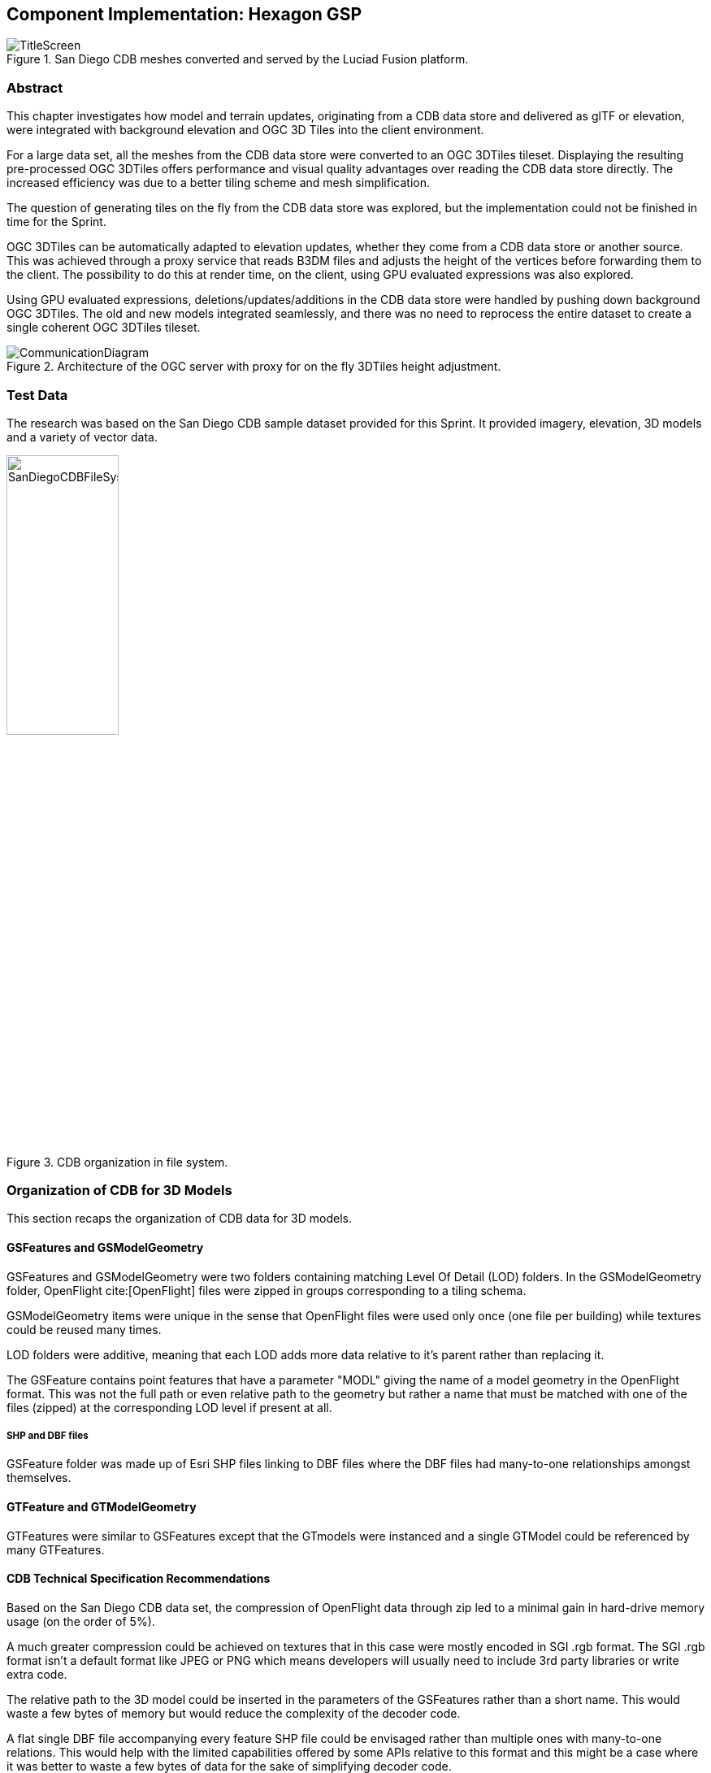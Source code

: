 [[Hexagon]]
== Component Implementation: Hexagon GSP

[#img_Title_HEXAGON,reftext='{figure-caption} {counter:figure-num}']
.San Diego CDB meshes converted and served by the Luciad Fusion platform.
image::images/Hexagon/TitleScreen.png[]

=== Abstract

This chapter investigates how model and terrain updates, originating from a CDB data
store and delivered as glTF or elevation, were integrated with background elevation and OGC 3D Tiles
into the client environment.

For a large data set, all the meshes from the CDB data store were converted to an OGC 3DTiles tileset.
Displaying the resulting pre-processed OGC 3DTiles offers performance and visual quality advantages over reading the
CDB data store directly. The increased efficiency was due to a better tiling scheme and mesh simplification.

The question of generating tiles on the fly from the CDB data store was explored, but the implementation could not
be finished in time for the Sprint.

OGC 3DTiles can be automatically adapted to elevation updates, whether they come from a CDB data store or another source.
This was achieved through a proxy service that reads B3DM files and
adjusts the height of the vertices before forwarding them to the client. The possibility to do this at render time,
on the client, using GPU evaluated expressions was also explored.

Using GPU evaluated expressions, deletions/updates/additions in the CDB data store were handled by pushing down
background OGC 3DTiles. The old and new models integrated seamlessly, and there was no need to reprocess the entire
dataset to create a single coherent OGC 3DTiles tileset.

[#img_Architecture,reftext='{figure-caption} {counter:figure-num}']
.Architecture of the OGC server with proxy for on the fly 3DTiles height adjustment.
image::images/Hexagon/CommunicationDiagram.png[align="center"]

=== Test Data

The research was based on the San Diego CDB sample dataset provided for this Sprint. It provided imagery, elevation, 3D
models and a variety of vector data.

[#img_CDB_ORGANIZATION,reftext='{figure-caption} {counter:figure-num}']
.CDB organization in file system.
image::images/Hexagon/SanDiegoCDBFileSystem.png[width=40%]

=== Organization of CDB for 3D Models

This section recaps the organization of CDB data for 3D models.

==== GSFeatures and GSModelGeometry

GSFeatures and GSModelGeometry were two folders containing matching Level Of Detail (LOD) folders.
In the GSModelGeometry folder, OpenFlight cite:[OpenFlight] files were zipped in groups corresponding to a tiling schema.

GSModelGeometry items were unique in the sense that OpenFlight files were used only once (one file per building) while
textures could be reused many times.

LOD folders were additive, meaning that each LOD adds more data relative to it's parent rather than replacing it.

The GSFeature contains point features that have a parameter "MODL" giving the name of a model geometry in the
OpenFlight format. This was not the full path or even relative path to the geometry but rather a name that must be
matched with one of the files (zipped) at the corresponding LOD level if present at all.

===== SHP and DBF files

GSFeature folder was made up of Esri SHP files linking to DBF files where the DBF files had many-to-one relationships
amongst themselves.

==== GTFeature and GTModelGeometry

GTFeatures were similar to GSFeatures except that the GTmodels were instanced and a single GTModel could be referenced by
many GTFeatures.

==== CDB Technical Specification Recommendations

Based on the San Diego CDB data set, the compression of
OpenFlight data through zip led to a minimal gain in hard-drive memory usage (on the order of 5%).

A much greater compression could be achieved on textures that in this case were mostly encoded in SGI .rgb format.
The SGI .rgb format isn't a default format like JPEG or PNG which means developers will usually need to
include 3rd party libraries or write extra code.

The relative path to the 3D model could be inserted in the parameters of the GSFeatures rather than
a short name. This would waste a few bytes of memory but would reduce the complexity of the decoder code.

A flat single DBF file accompanying every feature SHP file could be envisaged rather than multiple ones with
many-to-one relations. This would help with the limited capabilities offered by some APIs relative to this format and
this might be a case where it was better to waste a few bytes of data for the sake of simplifying decoder code.

=== Pre-processing CDB 3D Models to OGC 3DTiles

[#img_SANDIEGO_ILLUSTRATION_1,reftext='{figure-caption} {counter:figure-num}']
.San Diego as 3DTiles with background imagery.
image::images/Hexagon/3DTilesWithMap.png[align="center"]

CDB uses a tiling system where higher Levels Of Detail (LOD) add mesh models. Single buildings also had
several LODs embedded in a single file. While this gave the flexibility to achieve anything visually, it was complex to
decode on the client or to process on the fly. This section describes an approach to convert the entire CDB 3D
models to a more efficient OGC 3DTiles tileset through a pre-processing stage.

When converting to 3DTiles, only the highest LOD for every 3D model was taken into account to re-generate a complete
tileset.

[#img_Octree,reftext='{figure-caption} {counter:figure-num}']
.Octree data structure
image::images/Hexagon/octree.png[width=800,align="center"]
The new LOD structure was an octree where child nodes entirely replaced parent nodes.

Creating this structure was recursive process that repeated the following steps:
tiling -> grouping tiles -> simplifying -> re-texture

[#img_SANDIEGO_ILLUSTRATION_2,reftext='{figure-caption} {counter:figure-num}']
.San Diego as 3DTiles with background imagery.
image::images/Hexagon/3DTilesWithoutMap.png[align="center"]
The pre-processed tileset could display more buildings at low LODs than would be possible by loading the raw files from
the CDB data store even if the distant buildings were simplified meshes with just a basic texture.

==== Mesh Simplification

[#img_MESH_SIMPLIFICATION,reftext='{figure-caption} {counter:figure-num}']
.Mesh simplification
image::images/Hexagon/simplification.png[width=800,align="center"]
In lower LODs, the models were simplified using quadric edge collapse decimation.

Cluster simplification or dropping out smaller independent groups of faces were faster alternatives.

==== Parameterization and texture baking

[#img_MESH_Parameterization,reftext='{figure-caption} {counter:figure-num}']
.Mesh parameterization
image::images/Hexagon/Parameterization.png[align="center"]

Meshes were re-parametrized (compute new texture coordinates). This was a
process of unfolding 3D meshes to 2D space while splitting it in the least amount of pieces and wasting the least
amount of space.

[#img_TEXTURE_BAKING,reftext='{figure-caption} {counter:figure-num}']
.Texture baking
image::images/Hexagon/baking.png[align="center"]

Texture baking was the process of using bits and pieces from the original textures to create a texture atlas. Having a
single texture per tile rather than one or more texture for every building decreased the overhead of having to pass
several textures to the GPU.

[#img_Repeating textures,reftext='{figure-caption} {counter:figure-num}']
.Examples of repeating textures.
image::images/Hexagon/repeatingTextures.png[align="center"]
This task was made more complex by the use of repeating textures where UV texture coordinates went beyond the normal
0 to 1 range as in the example above. Repeating textures were common and seemed appealing because they could cover a large
area with apparent detail. However, they could not be used to create texture atlases and look unrealistic if overused.

Another drastic approach to solving repeated textures was to convert textures to color by taking the average pixel
color of a texture and using it instead. This gave the tileset a rather cartoony feel which could be amplified with
certain postFX.

==== Tile size

Every tile at every LOD used approximately the same size in memory.
At any given point of view, the client application loaded roughly the same amount of data.

==== Metadata and selection

The tiling may have cut buildings in pieces but this did not impact selection or access to metadata because an index was encoded inside the mesh faces linking them to the original model they belonged to.

==== Conversion speed

The drawback of this approach was the time it took. It was impossible to achieve this conversion on the fly and converting the entire San Diego dataset took several hours.

==== Referencing

CDB provided referencing and orientation of 3D models through point features. The height of the 3D models was either
given as a parameter of the point-features or could be inferred from elevation data provided in the CDB data store.

The referencing information was used but the heights were dismissed during creation of OGC 3DTiles. The height was
inferred at render time through GPU evaluated expressions on any loaded elevation data.

==== 3D data organization recommendations

The ideal pre-processed dataset didn't use the raw files but rather simplified, split and merged them into tiles of varying levels of detail. The LODs embedded inside OpenFlight files could not be used because the ideal level of simplification for a given tile depended on the entire dataset. This removed the need for a complex structure within the CDB data store. There were still certain recommendations that could help improve the pre-processing speed.

As a general recommendation, it does help to deal with files that have a moderate size. When dealing with millions of files
that are just a few kilobytes, the overhead of reading from the hard drive can become a bottleneck. At the same time,
dealing with very large files can use too much memory and they need to be split in advance.

It was also helpful if meshes covered a limited area. Consider the following scenario:

[#img_BAD_MESH_ORGANIZATION,reftext='{figure-caption} {counter:figure-num}']
.Sub-optimal repartition of meshes between files.
image::images/Hexagon/meshTopologyA.png[align="center"]
The 2 meshes were made up of several parts that span a large area and as a result, when Tile 1 or Tile 2 was generated,
both mesh files need to be loaded, split and merged.

[#img_GOOD_MESH_ORGANIZATION,reftext='{figure-caption} {counter:figure-num}']
.Optimal repartition of meshes between files.
image::images/Hexagon/meshTopologyB.png[align="center"]
In this scenario, the mesh files were also made up of several parts, but because they were close to each other,
generating a tile only required loading one file at a time.

=== Serving OGC 3DTiles from CDB with on the fly tiling

Serving 3D Models on the fly meant that whenever a client application looked at the data from a certain angle, it would
send a request to the server that must gather the data to be visualized and convert it to glTF on the fly. This task helped handle updates more easily than using the previously described pre-processing approach.

At startup, the server created a tileset.json file by decoding and indexing the bounds of all the 3D models into an
octree structure. This process took around 5 minutes on the San Diego Dataset which contains about 6Gb of mesh data.
Each node was given a name and a tileset.json file was generated. The client therefore requested tiles that didn't
exist yet because the server generates them on the fly.
The LOD structure of the CDB data store wasn't used because in this particular case, it was inadequate. If the CDB
data store LOD structure could be used, the process would become almost instantaneous. A good LOD structure was one
that was deep and has small tiles of approximately the same size.

When a tile was requested, the relevant meshes were loaded, converted to glTF, wrapped in a B3DM file and sent back to
the client. This last part could not be integrated in an OGC 3DTiles service in time for the Sprint.

The approach of simplifying meshes for lower LODs could not be done in real-time because it was too slow. Simply dropping
out smaller buildings for lower LODs would have to be used.

==== Speed

The speed of the server was expected to be good enough to call real-time.

==== Quality

Mesh simplification was too slow to generate tiles on the fly. Instead, dropping out smaller models at low LODs
had to be used. If the tiles were additive, it was impossible to use different levels of detail for
textures. It's expected that a compromise would have to be adopted with respect to texture quality. A replacement tactic
would be better suited but requires more computation on the server.

==== Updates

Updates may be implemented by having a file watcher on the CDB GSFeature and GTFeature folders.
An update would trigger rebuilding the tileset.json and a notification to the client application.

This process could be almost instantaneous if an efficient tiling was implemented within the CDB data store. If the
tiling structure has to be re-built entirely, the time for an update rises but isn't prohibitive.

It's also possible to rebuild only certain branches of the LOD tree in case of an update but this was not usually done
for deep trees because the gain was minimal in comparison to the complexity of the implementation.

==== Server Caching

Tiles were automatically cached on the client using the browser's cache. Tiles could also have been cached on the server.

==== Data Structure

Depending on the dataset, an octree, quadTree or even an R-tree could be used for the LOD structure. Another data
structure that was ideal for frequent updates was a regular grid of cells. The grid of cells didn't need to be rebuilt
for every update, but it was uncertain if such a structure could be leveraged to serve 3D-tiles efficiently.

==== CDB 3D data organization recommendations

In this approach, a tileset.json tree was generated on the fly at startup of the server or when an update happens.
The tiles themselves were generated upon request.
Having OpenFlight meshes that were already organized in coherent LODs can improve the time it takes to build the
tileset.json.

A general recommendation was to split LODs into a regular grid of cells and to make sure that cells were small. A general
guideline would be about 500Kb per tile (mesh and texture included).

It's important to take into account that in the case of an additive approach, higher LODs were added to lower LODs
meaning that when the client loads a high LOD tile, it must also load all of its parents even if, for the largest part,
they were out of view. This also means that using different levels of detail for textures was impossible.

A Replacement approach was better in that respect. It implies that some features were repeated at several levels of
detail (only the point features were repeated, not the 3D models inside the CDB data store). A drawback was that updating
the CDB data store becomes more complex.

=== Handling terrain updates

A common issue was mismatch between terrain and 3D models that were typically served through different services.

In order to circumvent this issue, CDB datastores provided the elevation model that the 3D meshes should fit onto.

However, In order to serve very large 3D mesh datasets, they were pre-processed with embedded elevation.
When the elevation model in the CDB datastore was updated, the 3D Meshes needed to be re-processed accordingly and this
was a time-consuming task that could have been avoided.

[#img_ELEVATION_MISMATCH,reftext='{figure-caption} {counter:figure-num}']
.Mismatch between the elevation and the meshes on the left vs perfect match on the right.
image::images/Hexagon/ElevationMissmatch.png[align="center"]
The image on the left shows a mismatch between the elevation model and the 3DTiles. The image on the right shows a
perfect match between the two.

==== Proxy Server Approach

The solution was to start by processing the 3D Meshes to OGC 3DTiles without taking the elevation into
account. Buildings were therefore on the ellipsoid with the assumption that the ellipsoid stayed constant. When the
client requested tiles, they were automatically shifted up or down according to a loaded elevation model, therefore
providing a perfect match.

Practically, this was achieved through a proxy server that forwarded requests to the OGC 3DTiles dataset but before
returning the B3DM files, shifting all the vertices according to an elevation model.
The server also had to decode the tileset.json files and shift the bounding boxes of the tiles.

[#img_On_THE_FLY_ELEVATION,reftext='{figure-caption} {counter:figure-num}']
.Adapting pre-processed 3DTiles to an elevation model on the fly.
image::images/Hexagon/AutomaticElevation.png[align="center"]
The top image shows the raw OGC 3DTiles that had no elevation. The bottom image shows the same dataset that
automatically adapted to the loaded elevation model on the fly.

The result was highly efficient with minimal performance impact.

The disadvantage of this approach was that the proxy server needed to be made aware of the elevation model loaded in
the client.

==== GPU Expression Approach

It was possible to match 3DTiles with elevation without a proxy server by using GPU evaluated expressions to
shift vertices up or down at render time, although this was not achieved. This was a similar approach to the one used
to handle <<Handling CDB Model Updates,CDB model updates>>.

A Proxy server wouldn't be needed anymore and the client could consume the original 3DTiles.
The solution would also be more efficient since the vertex shifting operation would be done on the highly efficient GPU.

This was not achievable in this Sprint on technicalities. The GPU needed to have access to the elevation when
rendering a 3D tile but in the system used, elevation and meshes were rendered in different passes and the GPU never
had access to both at the same time. It would take deeper modifications to the rendering engine in order to achieve
this.

=== Handling CDB Model Updates

3D Meshes could be displaced at render time using GPU evaluated expressions. This technique allowed handling 3D model
updates and ensuring that there was no overlap or mismatch between data sets.

When 3D data was served <<Serving OGC 3DTiles from CDB with on the fly tiling, on the fly>> from a CDB data store,
updates were taken into account automatically.
However, <<Pre-processing CDB 3D models to OGC 3DTiles, pre-processing>> a large data set has several advantages in
terms of visual appearance and performance. In addition, model updates may originate from other sources than the CDB
store itself.

On the fly vertex displacement offered a solution for small model updates where the new data was processed into a
separate 3DTiles tileset. The original vertices that were part of the base 3DTiles tileset were squashed below the new
data and the result was a perfect integration. This tactic was only useable for smaller updates like a single building
or a small area. For a more general solution, <<Serving OGC 3DTiles from CDB with on the fly tiling>> offered the most
flexibility.

[#img_ADD_UPDATE_DELETE,reftext='{figure-caption} {counter:figure-num}']
.Small updates to the CDB datastore could be handled in separate 3DTiles tilesets.
image::images/Hexagon/AddUpdateDelete.png[align="center"]

==== Deleted Model

When a model was deleted, it needed to be removed from the pre-processed background dataset. This was achieved by pushing
the vertices that correspond to the deleted model down.

==== Updated Model

In the case where a model was updated with a newer version, the new version was processed in a separate 3DTiles tileset.
The new tileset could not simply be loaded alongside the background 3DTiles because it would have overlapped with the previous version of itself. To resolve this, the vertices of the background data set that were inside the bounding box of the new model were squashed below the new one.

==== Added Model

In the case that a completely new model was added, it was converted into a separate OGC 3DTiles tileset and loaded
alongside the background data. This conversion to 3D Tiles was very fast for small models.

=== Future Work

On the fly tiling of CDB 3D data would have been the next step. Although it couldn't be achieved in this Sprint, there was
no blocking issue going forward. On the fly tiling would remove the overhead of the slow conversion to OGC 3DTiles and
would offer a more elegant solution to handling data-store model updates.

Automatically adapting 3DTiles tilesets to elevation model updates has been proven to work. More effort would be needed to
achieve this as a client-only solution which would make the implementation simpler.
